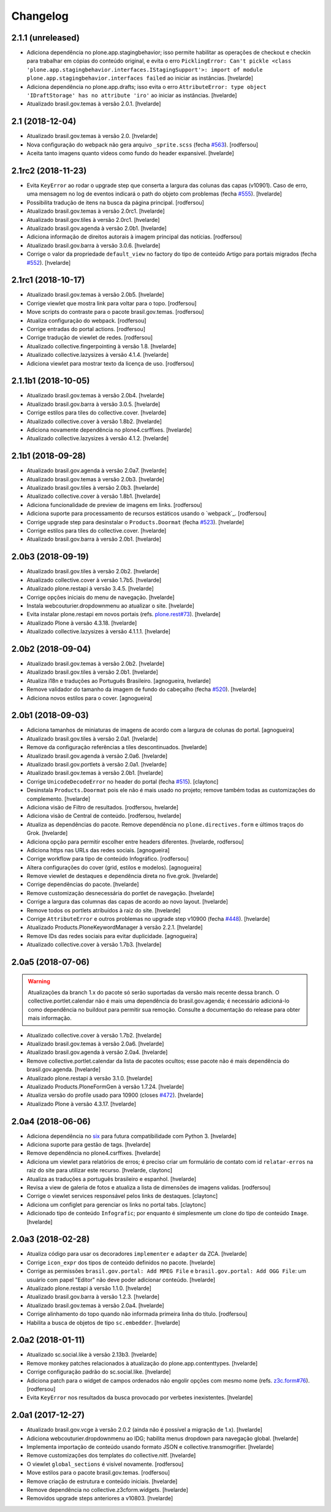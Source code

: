 Changelog
---------

2.1.1 (unreleased)
^^^^^^^^^^^^^^^^^^

- Adiciona dependência no plone.app.stagingbehavior;
  isso permite habilitar as operações de checkout e checkin para trabalhar em cópias do conteúdo original,
  e evita o erro ``PicklingError: Can't pickle <class 'plone.app.stagingbehavior.interfaces.IStagingSupport'>: import of module plone.app.stagingbehavior.interfaces failed`` ao iniciar as instâncias.
  [hvelarde]

- Adiciona dependência no plone.app.drafts;
  isso evita o erro ``AttributeError: type object 'IDraftStorage' has no attribute 'iro'`` ao iniciar as instâncias.
  [hvelarde]

- Atualizado brasil.gov.temas à versão 2.0.1.
  [hvelarde]


2.1 (2018-12-04)
^^^^^^^^^^^^^^^^

- Atualizado brasil.gov.temas à versão 2.0.
  [hvelarde]

- Nova configuração do webpack não gera arquivo ``_sprite.scss`` (fecha `#563 <https://github.com/plonegovbr/brasil.gov.portal/issues/563>`_).
  [rodfersou]

- Aceita tanto imagens quanto videos como fundo do header expansivel.
  [hvelarde]


2.1rc2 (2018-11-23)
^^^^^^^^^^^^^^^^^^^

- Evita ``KeyError`` ao rodar o upgrade step que conserta a largura das colunas das capas (v10901).
  Caso de erro, uma mensagem no log de eventos indicará o path do objeto com problemas (fecha `#555 <https://github.com/plonegovbr/brasil.gov.portal/issues/555>`_).
  [hvelarde]

- Possibilita tradução de itens na busca da página principal.
  [rodfersou]

- Atualizado brasil.gov.temas à versão 2.0rc1.
  [hvelarde]

- Atualizado brasil.gov.tiles à versão 2.0rc1.
  [hvelarde]

- Atualizado brasil.gov.agenda à versão 2.0b1.
  [hvelarde]

- Adiciona informação de direitos autorais à imagem principal das notícias.
  [rodfersou]

- Atualizado brasil.gov.barra à versão 3.0.6.
  [hvelarde]

- Corrige o valor da propriedade ``default_view`` no factory do tipo de conteúdo Artigo para portais migrados (fecha `#552 <https://github.com/plonegovbr/brasil.gov.portal/issues/552>`_).
  [hvelarde]


2.1rc1 (2018-10-17)
^^^^^^^^^^^^^^^^^^^^

- Atualizado brasil.gov.temas à versão 2.0b5.
  [hvelarde]

- Corrige viewlet que mostra link para voltar para o topo.
  [rodfersou]

- Move scripts do contraste para o pacote brasil.gov.temas.
  [rodfersou]

- Atualiza configuração do webpack.
  [rodfersou]

- Corrige entradas do portal actions.
  [rodfersou]

- Corrige tradução de viewlet de redes.
  [rodfersou]

- Atualizado collective.fingerpointing à versão 1.8.
  [hvelarde]

- Atualizado collective.lazysizes à versão 4.1.4.
  [hvelarde]

- Adiciona viewlet para mostrar texto da licença de uso.
  [rodfersou]


2.1.1b1 (2018-10-05)
^^^^^^^^^^^^^^^^^^^^

- Atualizado brasil.gov.temas à versão 2.0b4.
  [hvelarde]

- Atualizado brasil.gov.barra à versão 3.0.5.
  [hvelarde]

- Corrige estilos para tiles do collective.cover.
  [hvelarde]

- Atualizado collective.cover à versão 1.8b2.
  [hvelarde]

- Adiciona novamente dependência no plone4.csrffixes.
  [hvelarde]

- Atualizado collective.lazysizes à versão 4.1.2.
  [hvelarde]


2.1b1 (2018-09-28)
^^^^^^^^^^^^^^^^^^

- Atualizado brasil.gov.agenda à versão 2.0a7.
  [hvelarde]

- Atualizado brasil.gov.temas à versão 2.0b3.
  [hvelarde]

- Atualizado brasil.gov.tiles à versão 2.0b3.
  [hvelarde]

- Atualizado collective.cover à versão 1.8b1.
  [hvelarde]

- Adiciona funcionalidade de preview de imagens em links.
  [rodfersou]

- Adiciona suporte para processamento de recursos estáticos usando o `webpack`_.
  [rodfersou]

- Corrige upgrade step para desinstalar o ``Products.Doormat`` (fecha `#523 <https://github.com/plonegovbr/brasil.gov.portal/issues/523>`_).
  [hvelarde]

- Corrige estilos para tiles do collective.cover.
  [hvelarde]

- Atualizado brasil.gov.barra à versão 2.0b1.
  [hvelarde]


2.0b3 (2018-09-19)
^^^^^^^^^^^^^^^^^^

- Atualizado brasil.gov.tiles à versão 2.0b2.
  [hvelarde]

- Atualizado collective.cover à versão 1.7b5.
  [hvelarde]

- Atualizado plone.restapi à versão 3.4.5.
  [hvelarde]

- Corrige opções iniciais do menu de navegação.
  [hvelarde]

- Instala webcouturier.dropdownmenu ao atualizar o site.
  [hvelarde]

- Evita instalar plone.restapi em novos portais (refs. `plone.rest#73 <https://github.com/plone/plone.rest/issues/73>`_).
  [hvelarde]

- Atualizado Plone à versão 4.3.18.
  [hvelarde]

- Atualizado collective.lazysizes à versão 4.1.1.1.
  [hvelarde]


2.0b2 (2018-09-04)
^^^^^^^^^^^^^^^^^^

- Atualizado brasil.gov.temas à versão 2.0b2.
  [hvelarde]

- Atualizado brasil.gov.tiles à versão 2.0b1.
  [hvelarde]

- Atualiza i18n e traduções ao Português Brasileiro.
  [agnogueira, hvelarde]

- Remove validador do tamanho da imagem de fundo do cabeçalho (fecha `#520 <https://github.com/plonegovbr/brasil.gov.portal/issues/520>`_).
  [hvelarde]

- Adiciona novos estilos para o cover.
  [agnogueira]


2.0b1 (2018-09-03)
^^^^^^^^^^^^^^^^^^
- Adiciona tamanhos de miniaturas de imagens de acordo com a largura de colunas do portal.
  [agnogueira]

- Atualizado brasil.gov.tiles à versão 2.0a1.
  [hvelarde]

- Remove da configuração referências a tiles descontinuados.
  [hvelarde]

- Atualizado brasil.gov.agenda à versão 2.0a6.
  [hvelarde]

- Atualizado brasil.gov.portlets à versão 2.0a1.
  [hvelarde]

- Atualizado brasil.gov.temas à versão 2.0b1.
  [hvelarde]

- Corrige ``UnicodeDecodeError`` no header do portal (fecha `#515 <https://github.com/plonegovbr/brasil.gov.portal/issues/515>`_).
  [claytonc]

- Desinstala ``Products.Doormat`` pois ele não é mais usado no projeto;
  remove também todas as customizações do complemento.
  [hvelarde]

- Adiciona visäo de Filtro de resultados.
  [rodfersou, hvelarde]

- Adiciona visão de Central de conteúdo.
  [rodfersou, hvelarde]

- Atualiza as dependências do pacote.
  Remove dependência no ``plone.directives.form`` e últimos traços do Grok.
  [hvelarde]

- Adiciona opção para permitir escolher entre headers diferentes.
  [hvelarde, rodfersou]

- Adiciona https nas URLs das redes sociais.
  [agnogueira]

- Corrige workflow para tipo de conteúdo Infográfico.
  [rodfersou]

- Altera configurações do cover (grid, estilos e modelos).
  [agnogueira]

- Remove viewlet de destaques e dependência direta no five.grok.
  [hvelarde]

- Corrige dependências do pacote.
  [hvelarde]

- Remove customização desnecessária do portlet de navegação.
  [hvelarde]

- Corrige a largura das columnas das capas de acordo ao novo layout.
  [hvelarde]

- Remove todos os portlets atribuídos à raíz do site.
  [hvelarde]

- Corrige ``AttributeError`` e outros problemas no upgrade step v10900 (fecha `#448 <https://github.com/plonegovbr/brasil.gov.portal/issues/448>`_).
  [hvelarde]

- Atualizado Products.PloneKeywordManager à versão 2.2.1.
  [hvelarde]

- Remove IDs das redes sociais para evitar duplicidade.
  [agnogueira]

- Atualizado collective.cover à versão 1.7b3.
  [hvelarde]


2.0a5 (2018-07-06)
^^^^^^^^^^^^^^^^^^

.. Warning::
    Atualizações da branch 1.x do pacote só serão suportadas da versão mais recente dessa branch.
    O collective.portlet.calendar não é mais uma dependência do brasil.gov.agenda;
    é necessário adicioná-lo como dependência no buildout para permitir sua remoção.
    Consulte a documentação do release para obter mais informação.

- Atualizado collective.cover à versão 1.7b2.
  [hvelarde]

- Atualizado brasil.gov.temas à versão 2.0a6.
  [hvelarde]

- Atualizado brasil.gov.agenda à versão 2.0a4.
  [hvelarde]

- Remove collective.portlet.calendar da lista de pacotes ocultos;
  esse pacote não é mais dependência do brasil.gov.agenda.
  [hvelarde]

- Atualizado plone.restapi à versão 3.1.0.
  [hvelarde]

- Atualizado Products.PloneFormGen à versão 1.7.24.
  [hvelarde]

- Atualiza versão do profile usado para 10900 (closes `#472 <https://github.com/plonegovbr/brasil.gov.portal/issues/472>`_).
  [hvelarde]

- Atualizado Plone à versão 4.3.17.
  [hvelarde]


2.0a4 (2018-06-06)
^^^^^^^^^^^^^^^^^^

- Adiciona dependência no `six <https://pypi.org/project/six/>`_ para futura compatibilidade com Python 3.
  [hvelarde]

- Adiciona suporte para gestão de tags.
  [hvelarde]

- Remove dependência no plone4.csrffixes.
  [hvelarde]

- Adiciona um viewlet para relatórios de erros;
  é preciso criar um formulário de contato com id ``relatar-erros`` na raiz do site para utilizar este recurso.
  [hvelarde, claytonc]

- Atualiza as traduções a português brasileiro e espanhol.
  [hvelarde]

- Revisa a view de galeria de fotos e atualiza a lista de dimensões de imagens validas.
  [rodfersou]

- Corrige o viewlet services responsável pelos links de destaques.
  [claytonc]

- Adiciona um configlet para gerenciar os links no portal tabs.
  [claytonc]

- Adicionado tipo de conteúdo ``Infografic``;
  por enquanto é simplesmente um clone do tipo de conteúdo ``Image``.
  [hvelarde]


2.0a3 (2018-02-28)
^^^^^^^^^^^^^^^^^^

- Atualiza código para usar os decoradores ``implementer`` e ``adapter`` da ZCA.
  [hvelarde]

- Corrige ``icon_expr`` dos tipos de conteúdo definidos no pacote.
  [hvelarde]

- Corrige as permissões ``brasil.gov.portal: Add MPEG File`` e ``brasil.gov.portal: Add OGG File``:
  um usuário com papel "Editor" não deve poder adicionar conteúdo.
  [hvelarde]

- Atualizado plone.restapi à versão 1.1.0.
  [hvelarde]

- Atualizado brasil.gov.barra à versão 1.2.3.
  [hvelarde]

- Atualizado brasil.gov.temas à versão 2.0a4.
  [hvelarde]

- Corrige alinhamento do topo quando não informada primeira linha do título.
  [rodfersou]

- Habilita a busca de objetos de tipo ``sc.embedder``.
  [hvelarde]

2.0a2 (2018-01-11)
^^^^^^^^^^^^^^^^^^

- Atualizado sc.social.like à versão 2.13b3.
  [hvelarde]

- Remove monkey patches relacionados à atualização do plone.app.contenttypes.
  [hvelarde]

- Corrige configuração padrão do sc.social.like.
  [hvelarde]

- Adiciona patch para o widget de campos ordenados não engolir opções com mesmo nome (refs. `z3c.form#76 <https://github.com/zopefoundation/z3c.form/pull/76>`_).
  [rodfersou]

- Evita ``KeyError`` nos resultados da busca provocado por verbetes inexistentes.
  [hvelarde]


2.0a1 (2017-12-27)
^^^^^^^^^^^^^^^^^^

- Atualizado brasil.gov.vcge à versão 2.0.2 (ainda não é possível a migração de 1.x).
  [hvelarde]

- Adiciona webcouturier.dropdownmenu ao IDG;
  habilita menus dropdown para navegação global.
  [hvelarde]

- Implementa importação de conteúdo usando formato JSON e collective.transmogrifier.
  [hvelarde]

- Remove customizações dos templates do collective.nitf.
  [hvelarde]

- O viewlet ``global_sections`` é visível novamente.
  [rodfersou]

- Move estilos para o pacote brasil.gov.temas.
  [rodfersou]

- Remove criação de estrutura e conteúdo iniciais.
  [hvelarde]

- Remove dependência no collective.z3cform.widgets.
  [hvelarde]

- Removidos upgrade steps anteriores a v10803.
  [hvelarde]
